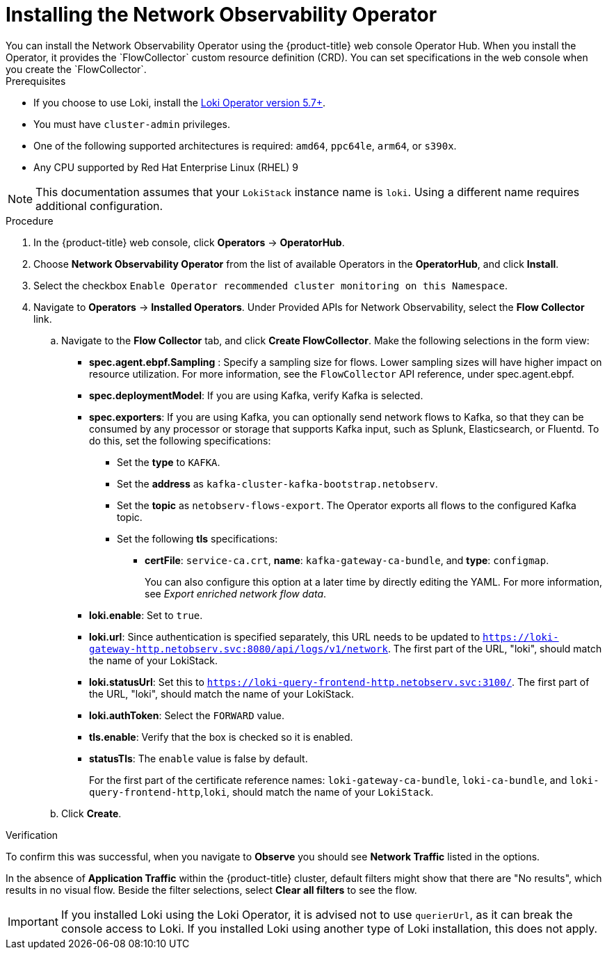 // Module included in the following assemblies:

// * networking/network_observability/installing-operators.adoc

:_content-type: PROCEDURE
[id="network-observability-operator-installation_{context}"]
= Installing the Network Observability Operator
You can install the Network Observability Operator using the {product-title} web console Operator Hub. When you install the Operator,  it provides the `FlowCollector` custom resource definition (CRD). You can set specifications in the web console when you create the  `FlowCollector`.

.Prerequisites

* If you choose to use Loki, install the link:https://catalog.redhat.com/software/containers/openshift-logging/loki-rhel8-operator/622b46bcae289285d6fcda39[Loki Operator version 5.7+].
* You must have `cluster-admin` privileges.
* One of the following supported architectures is required: `amd64`, `ppc64le`, `arm64`, or `s390x`.
* Any CPU supported by Red Hat Enterprise Linux (RHEL) 9

[NOTE]
====
This documentation assumes that your `LokiStack` instance name is `loki`. Using a different name requires additional configuration.
====

.Procedure

. In the {product-title} web console, click *Operators* -> *OperatorHub*.
. Choose  *Network Observability Operator* from the list of available Operators in the *OperatorHub*, and click *Install*.
. Select the checkbox `Enable Operator recommended cluster monitoring on this Namespace`.
. Navigate to *Operators* -> *Installed Operators*. Under Provided APIs for Network Observability, select the *Flow Collector* link.
.. Navigate to the *Flow Collector* tab, and click *Create FlowCollector*. Make the following selections in the form view:
+
* *spec.agent.ebpf.Sampling* : Specify a sampling size for flows. Lower sampling sizes will have higher impact on resource utilization. For more information, see the `FlowCollector` API reference, under spec.agent.ebpf.
* *spec.deploymentModel*: If you are using Kafka, verify Kafka is selected.
* *spec.exporters*: If you are using Kafka, you can optionally send network flows to Kafka, so that they can be consumed by any processor or storage that supports Kafka input, such as Splunk, Elasticsearch, or Fluentd. To do this, set the following specifications:
** Set the *type* to `KAFKA`.
** Set the *address* as `kafka-cluster-kafka-bootstrap.netobserv`.
** Set the *topic* as `netobserv-flows-export`. The Operator exports all flows to the configured Kafka topic.
** Set the following *tls* specifications:
*** *certFile*: `service-ca.crt`, *name*: `kafka-gateway-ca-bundle`, and *type*: `configmap`.
+
You can also configure this option at a later time by directly editing the YAML. For more information, see _Export enriched network flow data_.
* *loki.enable*: Set to `true`.
* *loki.url*: Since authentication is specified separately, this URL needs to be updated to `https://loki-gateway-http.netobserv.svc:8080/api/logs/v1/network`. The first part of the URL, "loki", should match the name of your LokiStack.
* *loki.statusUrl*: Set this to `https://loki-query-frontend-http.netobserv.svc:3100/`. The first part of the URL, "loki", should match the name of your LokiStack.
* *loki.authToken*: Select the `FORWARD` value.
* *tls.enable*: Verify that the box is checked so it is enabled.
* *statusTls*: The `enable` value is false by default.
+
For the first part of the certificate reference names: `loki-gateway-ca-bundle`, `loki-ca-bundle`, and `loki-query-frontend-http`,`loki`, should match the name of your `LokiStack`.
.. Click *Create*.

.Verification

To confirm this was successful, when you navigate to *Observe* you should see *Network Traffic* listed in the options.

In the absence of *Application Traffic* within the {product-title} cluster, default filters might show that there are "No results", which results in no visual flow. Beside the filter selections, select *Clear all filters* to see the flow.

[IMPORTANT]
====
If you installed Loki using the Loki Operator, it is advised not to use `querierUrl`, as it can break the console access to Loki. If you installed Loki using another type of Loki installation, this does not apply.
====

